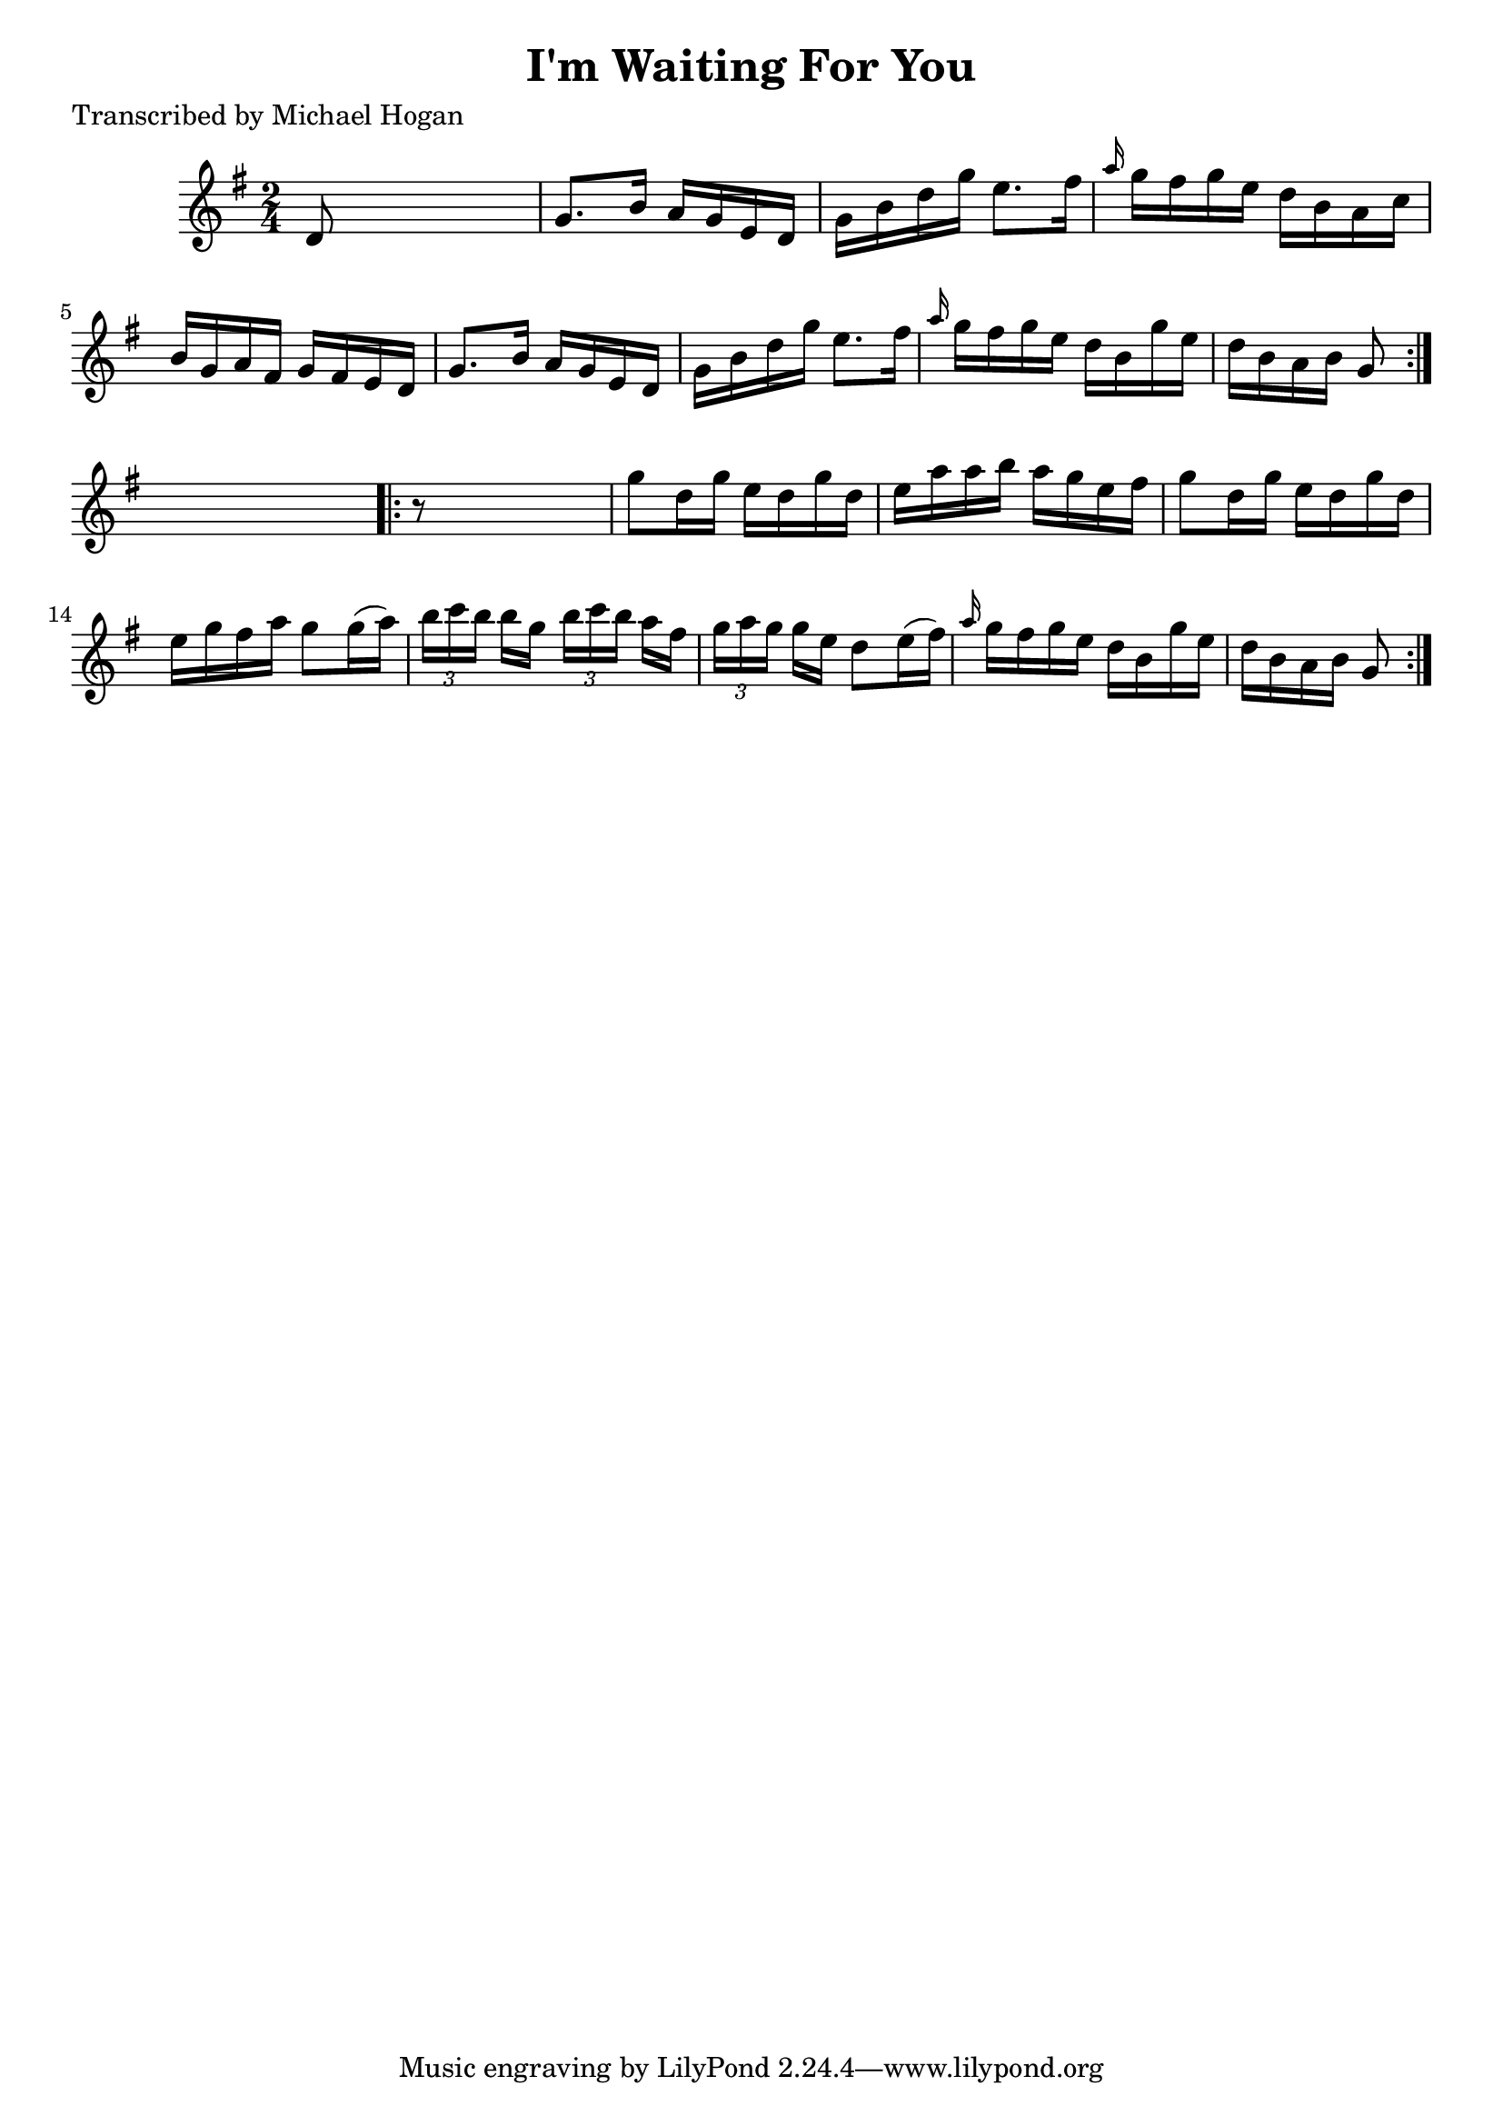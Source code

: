 
\version "2.16.2"
% automatically converted by musicxml2ly from xml/1567_mh.xml

%% additional definitions required by the score:
\language "english"


\header {
    poet = "Transcribed by Michael Hogan"
    encoder = "abc2xml version 63"
    encodingdate = "2015-01-25"
    title = "I'm Waiting For You"
    }

\layout {
    \context { \Score
        autoBeaming = ##f
        }
    }
PartPOneVoiceOne =  \relative d' {
    \repeat volta 2 {
        \key g \major \time 2/4 d8 s4. | % 2
        g8. [ b16 ] a16 [ g16 e16 d16 ] | % 3
        g16 [ b16 d16 g16 ] e8. [ fs16 ] | % 4
        \grace { a16 } g16 [ fs16 g16 e16 ] d16 [ b16 a16 c16 ] | % 5
        b16 [ g16 a16 fs16 ] g16 [ fs16 e16 d16 ] | % 6
        g8. [ b16 ] a16 [ g16 e16 d16 ] | % 7
        g16 [ b16 d16 g16 ] e8. [ fs16 ] | % 8
        \grace { a16 } g16 [ fs16 g16 e16 ] d16 [ b16 g'16 e16 ] | % 9
        d16 [ b16 a16 b16 ] g8 }
    s8 \repeat volta 2 {
        | \barNumberCheck #10
        r8 s4. | % 11
        g'8 [ d16 g16 ] e16 [ d16 g16 d16 ] | % 12
        e16 [ a16 a16 b16 ] a16 [ g16 e16 fs16 ] | % 13
        g8 [ d16 g16 ] e16 [ d16 g16 d16 ] | % 14
        e16 [ g16 fs16 a16 ] g8 [ g16 ( a16 ) ] | % 15
        \times 2/3  {
            b16 [ c16 b16 ] }
        b16 [ g16 ] \times 2/3 {
            b16 [ c16 b16 ] }
        a16 [ fs16 ] | % 16
        \times 2/3  {
            g16 [ a16 g16 ] }
        g16 [ e16 ] d8 [ e16 ( fs16 ) ] | % 17
        \grace { a16 } g16 [ fs16 g16 e16 ] d16 [ b16 g'16 e16 ] | % 18
        d16 [ b16 a16 b16 ] g8 }
    }


% The score definition
\score {
    <<
        \new Staff <<
            \context Staff << 
                \context Voice = "PartPOneVoiceOne" { \PartPOneVoiceOne }
                >>
            >>
        
        >>
    \layout {}
    % To create MIDI output, uncomment the following line:
    %  \midi {}
    }

